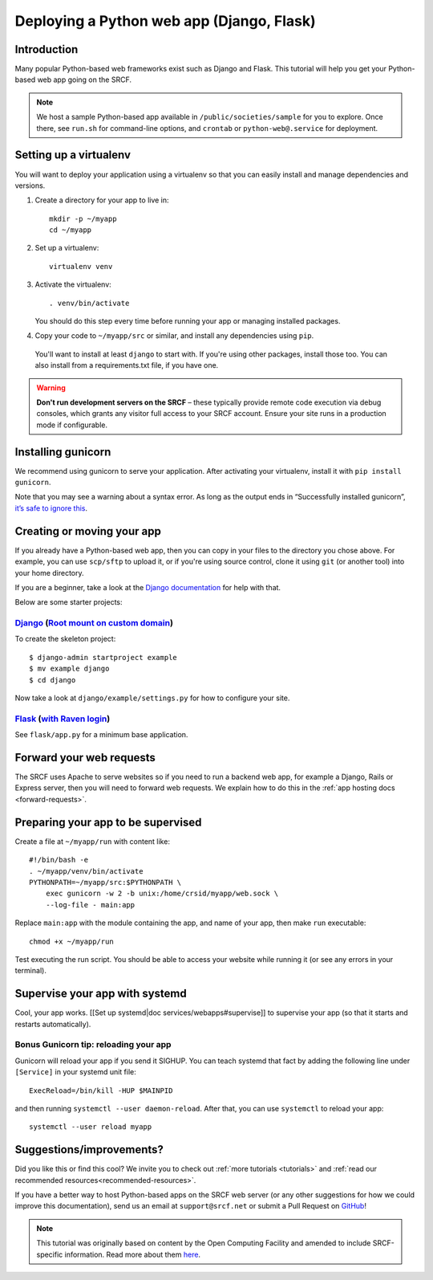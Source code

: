 .. _deploy-django:

Deploying a Python web app (Django, Flask)
------------------------------------------

Introduction
^^^^^^^^^^^^

Many popular Python-based web frameworks exist such as Django and Flask. This tutorial will help you get your Python-based web app going on the SRCF.

.. note::
  We host a sample Python-based app available in ``/public/societies/sample`` for you to explore. Once there, see ``run.sh`` for command-line options, and ``crontab`` or ``python-web@.service`` for deployment.

Setting up a virtualenv
^^^^^^^^^^^^^^^^^^^^^^^

You will want to deploy your application using a virtualenv so that you
can easily install and manage dependencies and versions.

1. Create a directory for your app to live in:

   ::

      mkdir -p ~/myapp
      cd ~/myapp

2. Set up a virtualenv:

   ::

      virtualenv venv

3. Activate the virtualenv:

   ::

      . venv/bin/activate

   You should do this step every time before running your app or
   managing installed packages.

4. Copy your code to ``~/myapp/src`` or similar, and install any
   dependencies using ``pip``.

  You'll want to install at least ``django`` to start with. If you're using other packages, install those too. You can also install from a requirements.txt file, if you have one.

.. warning::

    **Don't run development servers on the SRCF** – these typically provide remote code execution via debug consoles, which grants any visitor full access to your SRCF account.  Ensure your site runs in a production mode if configurable.

Installing gunicorn
^^^^^^^^^^^^^^^^^^^

We recommend using gunicorn to serve your application. After activating
your virtualenv, install it with ``pip install gunicorn``.

Note that you may see a warning about a syntax error. As long as the
output ends in “Successfully installed gunicorn”, `it’s safe to ignore
this <https://stackoverflow.com/a/25611194>`__.

Creating or moving your app
^^^^^^^^^^^^^^^^^^^^^^^^^^^

If you already have a Python-based web app, then you can copy in your files to the directory you chose above. For example, you can use ``scp/sftp`` to upload it, or if you're using source control, clone it using ``git`` (or another tool) into your home directory.

If you are a beginner, take a look at the `Django documentation <https://docs.djangoproject.com/en/1.11/intro/tutorial01/>`__ for help with that.

Below are some starter projects:

`Django <https://sample.soc.srcf.net/django/>`__ (`Root mount on custom domain <http://django.sample.soc.srcf.net>`__)
~~~~~~~~~~~~~~~~~~~~~~~~~~~~~~~~~~~~~~~~~~~~~~~~~~~~~~~~~~~~~~~~~~~~~~~~~~~~~~~~~~~~~~~~~~~~~~~~~~~~~~~~~~~~~~~~~~~~~~

To create the skeleton project::

    $ django-admin startproject example
    $ mv example django
    $ cd django

Now take a look at ``django/example/settings.py`` for how to configure your site.

`Flask <https://sample.soc.srcf.net/flask/>`__ (`with Raven login <https://sample.soc.srcf.net/flask/raven>`__)
~~~~~~~~~~~~~~~~~~~~~~~~~~~~~~~~~~~~~~~~~~~~~~~~~~~~~~~~~~~~~~~~~~~~~~~~~~~~~~~~~~~~~~~~~~~~~~~~~~~~~~~~~~~~~~~

See ``flask/app.py`` for a minimum base application.

Forward your web requests
^^^^^^^^^^^^^^^^^^^^^^^^^

The SRCF uses Apache to serve websites so if you need to run a backend web app, for example a Django, Rails or Express server, then you will need to forward web requests. We explain how to do this in the :ref:`app hosting docs <forward-requests>`.

Preparing your app to be supervised
^^^^^^^^^^^^^^^^^^^^^^^^^^^^^^^^^^^

Create a file at ``~/myapp/run`` with content like:

::

   #!/bin/bash -e
   . ~/myapp/venv/bin/activate
   PYTHONPATH=~/myapp/src:$PYTHONPATH \
       exec gunicorn -w 2 -b unix:/home/crsid/myapp/web.sock \
       --log-file - main:app

Replace ``main:app`` with the module containing the app, and name of
your app, then make ``run`` executable:

::

   chmod +x ~/myapp/run

Test executing the run script. You should be able to access your website
while running it (or see any errors in your terminal).

Supervise your app with systemd
^^^^^^^^^^^^^^^^^^^^^^^^^^^^^^^

Cool, your app works. [[Set up systemd|doc services/webapps#supervise]]
to supervise your app (so that it starts and restarts automatically).

Bonus Gunicorn tip: reloading your app
~~~~~~~~~~~~~~~~~~~~~~~~~~~~~~~~~~~~~~

Gunicorn will reload your app if you send it SIGHUP. You can teach
systemd that fact by adding the following line under ``[Service]`` in
your systemd unit file:

::

   ExecReload=/bin/kill -HUP $MAINPID

and then running ``systemctl --user daemon-reload``. After that, you can
use ``systemctl`` to reload your app:

::

   systemctl --user reload myapp

Suggestions/improvements?
^^^^^^^^^^^^^^^^^^^^^^^^^

Did you like this or find this cool? We invite you to check out :ref:`more tutorials <tutorials>` and :ref:`read our recommended resources<recommended-resources>`.

If you have a better way to host Python-based apps on the SRCF web server (or any other suggestions for how we could improve this documentation), send us an email at ``support@srcf.net`` or submit a Pull Request on `GitHub <https://github.com/SRCF/docs>`__!

.. note:: This tutorial was originally based on content by the Open Computing Facility and amended to include SRCF-specific information. Read more about them `here <https://www.ocf.berkeley.edu>`__.
